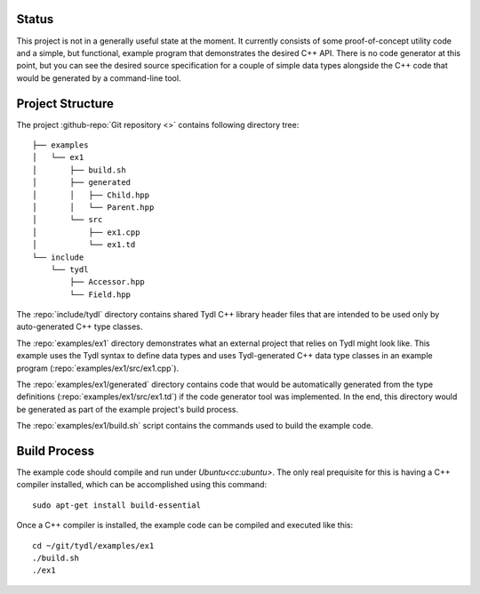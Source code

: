 Status
======

This project is not in a generally useful state at the moment.  It
currently consists of some proof-of-concept utility code and a simple,
but functional, example program that demonstrates the desired C++ API.
There is no code generator at this point, but you can see the desired
source specification for a couple of simple data types alongside the
C++ code that would be generated by a command-line tool.

Project Structure
=================

The project :github-repo:`Git repository <>` contains following
directory tree::
   
  ├── examples
  │   └── ex1
  │       ├── build.sh
  │       ├── generated
  │       │   ├── Child.hpp
  │       │   └── Parent.hpp
  │       └── src
  │           ├── ex1.cpp
  │           └── ex1.td
  └── include
      └── tydl
          ├── Accessor.hpp
          └── Field.hpp

The :repo:`include/tydl` directory contains shared Tydl C++ library
header files that are intended to be used only by auto-generated C++
type classes.

The :repo:`examples/ex1` directory demonstrates what an external
project that relies on Tydl might look like.  This example uses the
Tydl syntax to define data types and uses Tydl-generated C++ data type
classes in an example program (:repo:`examples/ex1/src/ex1.cpp`).

The :repo:`examples/ex1/generated` directory contains code that would
be automatically generated from the type definitions
(:repo:`examples/ex1/src/ex1.td`) if the code generator tool was
implemented.  In the end, this directory would be generated as part of
the example project's build process.

The :repo:`examples/ex1/build.sh` script contains the commands used to
build the example code.

Build Process
=============

The example code should compile and run under `Ubuntu<cc:ubuntu>`.
The only real prequisite for this is having a C++ compiler installed,
which can be accomplished using this command::

  sudo apt-get install build-essential

Once a C++ compiler is installed, the example code can be compiled and
executed like this::

  cd ~/git/tydl/examples/ex1
  ./build.sh
  ./ex1

